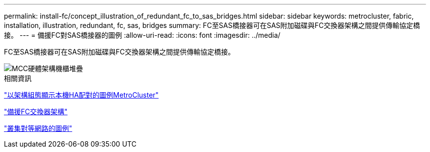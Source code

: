 ---
permalink: install-fc/concept_illustration_of_redundant_fc_to_sas_bridges.html 
sidebar: sidebar 
keywords: metrocluster, fabric, installation, illustration, redundant, fc, sas, bridges 
summary: FC至SAS橋接器可在SAS附加磁碟與FC交換器架構之間提供傳輸協定橋接。 
---
= 備援FC對SAS橋接器的圖例
:allow-uri-read: 
:icons: font
:imagesdir: ../media/


[role="lead"]
FC至SAS橋接器可在SAS附加磁碟與FC交換器架構之間提供傳輸協定橋接。

image::../media/mcc_hw_architecture_shelf_stacks.gif[MCC硬體架構機櫃堆疊]

.相關資訊
link:concept_illustration_of_the_local_ha_pairs_in_a_mcc_configuration.html["以架構組態顯示本機HA配對的圖例MetroCluster"]

link:concept_redundant_fc_switch_fabrics.html["備援FC交換器架構"]

link:concept_cluster_peering_network_mcc.html["叢集對等網路的圖例"]
